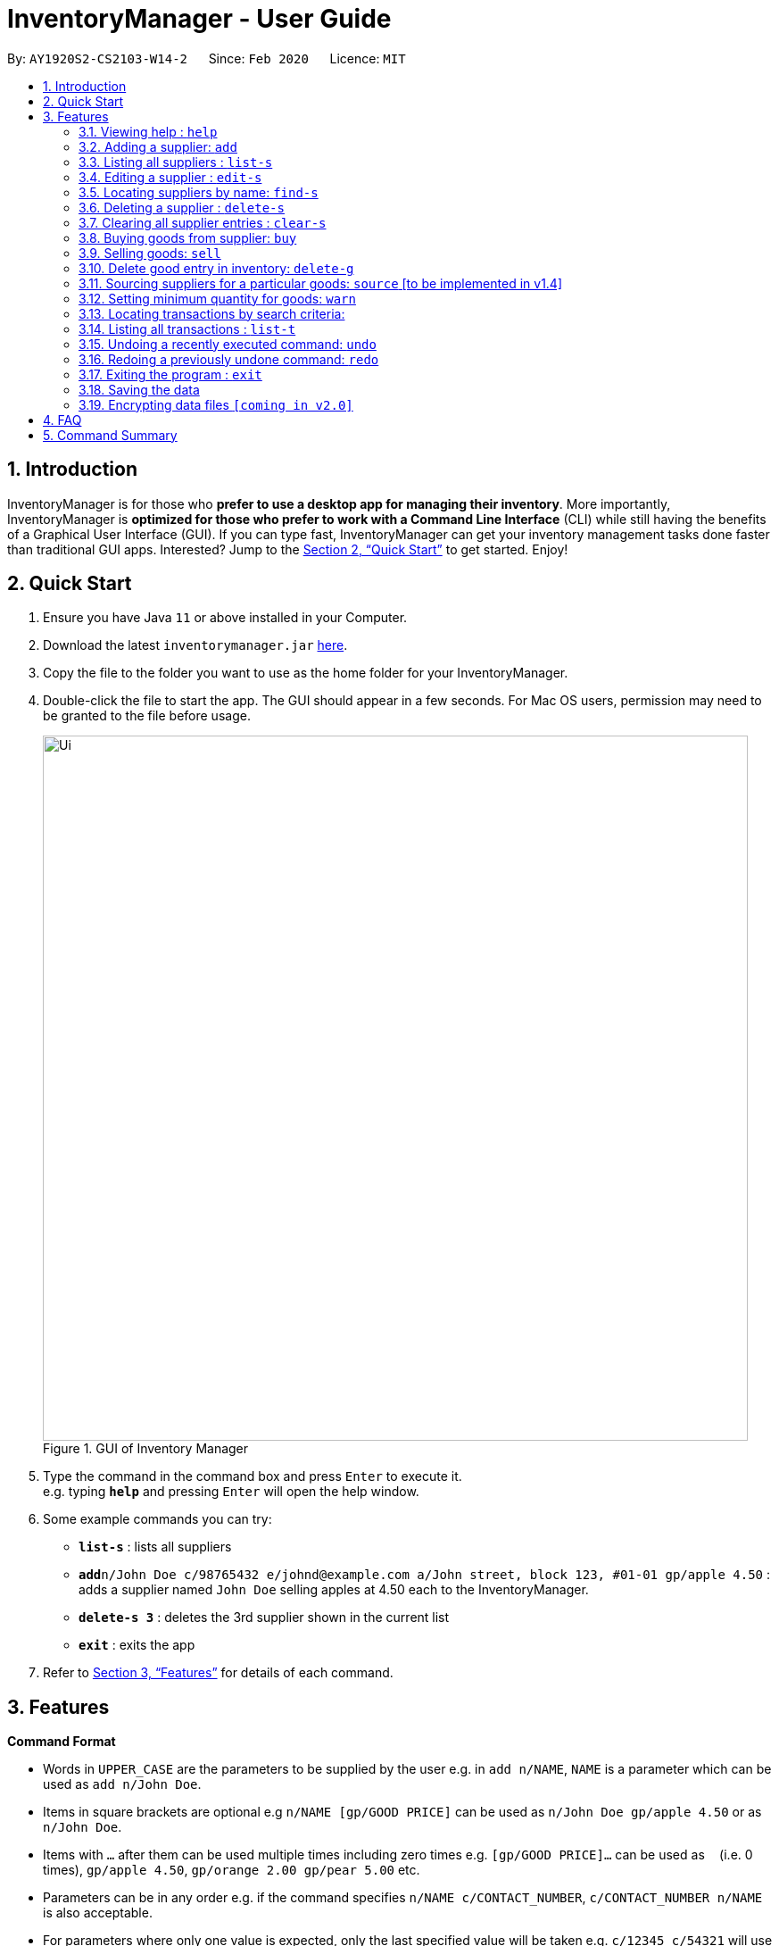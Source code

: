 = InventoryManager  - User Guide
:site-section: UserGuide
:toc:
:toc-title:
:toc-placement: preamble
:sectnums:
:imagesDir: images
:stylesDir: stylesheets
:xrefstyle: full
:experimental:
ifdef::env-github[]
:tip-caption: :bulb:
:note-caption: :information_source:
endif::[]
:repoURL: https://github.com/AY1920S2-CS2103-W14-2/main

By: `AY1920S2-CS2103-W14-2`      Since: `Feb 2020`      Licence: `MIT`

== Introduction

InventoryManager is for those who *prefer to use a desktop app for managing their inventory*. More importantly, InventoryManager is *optimized for those who prefer to work with a Command Line Interface* (CLI) while still having the benefits of a Graphical User Interface (GUI). If you can type fast, InventoryManager can get your inventory management tasks done faster than traditional GUI apps. Interested? Jump to the <<Quick Start>> to get started. Enjoy!

== Quick Start

.  Ensure you have Java `11` or above installed in your Computer.
.  Download the latest `inventorymanager.jar` link:{repoURL}/releases[here].
.  Copy the file to the folder you want to use as the home folder for your InventoryManager.
.  Double-click the file to start the app. The GUI should appear in a few seconds. For Mac OS users, permission may need to be granted to the file before usage.
+
.GUI of Inventory Manager
image::Ui.png[width="790"]
+
.  Type the command in the command box and press kbd:[Enter] to execute it. +
e.g. typing *`help`* and pressing kbd:[Enter] will open the help window.
.  Some example commands you can try:

* *`list-s`* : lists all suppliers
* **`add`**`n/John Doe c/98765432 e/johnd@example.com a/John street, block 123, #01-01 gp/apple 4.50` : adds a supplier named `John Doe` selling apples at 4.50 each to the InventoryManager.
* **`delete-s 3`** : deletes the 3rd supplier shown in the current list
* *`exit`* : exits the app

.  Refer to <<Features>> for details of each command.

[[Features]]
== Features

====
*Command Format*

* Words in `UPPER_CASE` are the parameters to be supplied by the user e.g. in `add n/NAME`, `NAME` is a parameter which can be used as `add n/John Doe`.
* Items in square brackets are optional e.g `n/NAME [gp/GOOD PRICE]` can be used as `n/John Doe gp/apple 4.50` or as `n/John Doe`.
* Items with `…`​ after them can be used multiple times including zero times e.g. `[gp/GOOD PRICE]...` can be used as `{nbsp}` (i.e. 0 times), `gp/apple 4.50`, `gp/orange 2.00 gp/pear 5.00` etc.
* Parameters can be in any order e.g. if the command specifies `n/NAME c/CONTACT_NUMBER`, `c/CONTACT_NUMBER n/NAME` is also acceptable.
* For parameters where only one value is expected, only the last specified value will be taken e.g. `c/12345 c/54321` will use only `c/54321`.
* All dates follow the format `yyyy-MM-dd`
====

=== Viewing help : `help`
To view the command usage or the command format of this application.

Format: `help`

An url link will be shown that linked to this page.

.Demo for `help` command
image::UG/help.png[width="790"]


=== Adding a supplier: `add`

Adds a supplier to the inventory manager +
Format: `add n/NAME c/CONTACT_NUMBER e/EMAIL a/ADDRESS [gp/GOOD PRICE]...`

[TIP]
A supplier can have any number of good-price pairs (including 0)

Examples:

* `add n/John Doe c/98765432 e/johnd@example.com a/John street, block 123, #01-01`
* `add n/Betsy Crowe e/betsycrowe@example.com a/Newgate Prison c/1234567 gp/drugs 500`

=== Listing all suppliers : `list-s`

Shows a list of all suppliers in the inventory manager. +
Format: `list-s`

=== Editing a supplier : `edit-s`

Edits an existing supplier in the inventory manager. +
Format: `edit-s INDEX [n/NAME] [c/CONTACT_NUMBER] [e/EMAIL] [a/ADDRESS] [gp/GOOD PRICE]...`

****
* Edits the supplier at the specified `INDEX`. The index refers to the index number shown in the displayed supplier list. The index *must be a positive integer* 1, 2, 3, ...
* At least one of the optional fields must be provided.
* Existing values will be updated to the input values.
* If the entered good-price pair is not in the existing supplier's list, the entered good price pair will be stored in the supplier's list as a new good price pair.
* When editing good-price pairs, the existing good-price pairs of the person will be removed i.e adding of good-price pairs is not cumulative.
[TIP]
You can add any number of good-price pairs to the existing suppliers at one time.
****

Examples:

* `edit-s 1 c/91234567 e/johndoe@example.com` +
Edits the contact number and email address of the 1st supplier to be `91234567` and `johndoe@example.com` respectively.
* `edit-s 2 gp/apple 5 gp/banana 10` +
The existing second supplier only has apple priced at 1 dollar. Hence, this command will edit the price of apple to 5 dollar and add the good price pair of banana into the supplier's good list.

=== Locating suppliers by name: `find-s`

Finds suppliers whose names contain any of the given keywords. +
Format: `find-s KEYWORD [MORE_KEYWORDS]`

****
* The search is case insensitive. e.g `hans` will match `Hans`
* The order of the keywords does not matter. e.g. `Hans Bo` will match `Bo Hans`
* Only the name is searched.
* Only full words will be matched e.g. `Han` will not match `Hans`
* Persons matching at least one keyword will be returned (i.e. `OR` search). e.g. `Hans Bo` will return `Hans Gruber`, `Bo Yang`
****

Examples:

* `find-s John` +
Returns `john` and `John Doe`
* `find-s Betsy Tim John` +
Returns any supplier having names `Betsy`, `Tim`, or `John`

// tag::delete[]
=== Deleting a supplier : `delete-s`

Deletes the specified supplier from the address book. +
Format: `delete-s INDEX [g/GOOD NAME]`

****
* The optional field [g/GOOD NAME] can be empty.
* If the optional field is empty, the command will delete the supplier at the specified `INDEX`.
* If the optional field is not empty, the command will delete the good listed in the supplier's  list for supplier with the specified `INDEX`.
* The index refers to the index number shown in the displayed supplier list.
* The index *must be a positive integer* 1, 2, 3, ...
****

Examples:

* `list-s` +
`delete-s 2` +
Deletes the 2nd supplier in the inventory manager.
* `find-s Betsy` +
`delete-s 1 g/banana` +
Deletes the good price pair of good 'banana' in the good list of the first supplier who appeared in the suppliers' list after filtering with the name "Betsy".

// end::delete[]
=== Clearing all supplier entries : `clear-s`

Clears all supplier entries from the address book. +
Format: `clear-s`

=== Buying goods from supplier: `buy`

Buys a batch of goods from a supplier in the contact list who stocks that product. The inventory manager cannot buy products in the following cases:

. The supplier has not been entered in the supplier list
. The supplier has not been registered to the good, as indicated by the "offers" section of each supplier

Format: `buy n/SUPPLIER_NAME g/GOOD_NAME q/QUANTITY`

Example:

* `buy n/Cold Storage g/Apple q/4` +
Buys 4 apples from Supplier named Cold Storage.

[TIP]
If the good does not exist in the inventory, a new entry for that good will be created.

[CAUTION]
Name of supplier and good name is case sensitive.

[CAUTION]
The maximum quantity of any good in the inventory is 999,999. Users are not allowed to buy quantities of goods that would cause that limit to be exceeded.

[NOTE]
As of v1.3, the buy command does not yet interact with the transaction history.

=== Selling goods: `sell`

Sells a particular goods from the inventory.

The inventory manager cannot sell products in the following cases:

. The good being sold does not exist in the inventory
. The quantity being sold is larger than the amount existing in the inventory

Format: `sell g/GOOD_NAME q/QUANTITY p/PRICE`

Example:

* `sell g/Apple q/4 p/3.5` +
Sells 4 apples at $3.50 each.

[TIP]
The selling price can be specified to the nearest cent, or 2 decimal places maximum.

[TIP]
When the quantity in inventory reaches 0, the name of the good is not deleted for future reference or restocking.
This entry can be deleted using the `delete-g` command.

[CAUTION]
Name of supplier and good name is case sensitive.

[NOTE]
As of v1.3, the sell command does not yet interact with the transaction history.
The selling price will be used to perform profit calculations in v1.4.

=== Delete good entry in inventory: `delete-g`
Deletes an entry for a good in the inventory.
The good to be deleted is at the displayed index shown in the middle inventory panel.
All of the good's quantity will be removed in the process.

Format: `delete-g INDEX`

Example:

* `delete-g 3`
The good entry at displayed index 3 will be removed, provided there is an entry at index 3.


=== Sourcing suppliers for a particular goods: `source` [to be implemented in v1.4]

Displays all the suppliers selling the specified goods, sorted in increasing price. +
Format: `source g/GOOD_NAME`

=== Setting minimum quantity for goods: `warn`

Sets the minimum quantity threshold for a certain good.

When the quantity of the good is below the threshold, the quantity of the good will be mark with red color background
and rank higher up in the inventory list.

All goods under their threshold quantity will be shown before all goods above their threshold quantity.

Format: `warn INDEX q/MIN_QUANTITY`

Example:

* `warn 5 q/100` +
This sets the minimum quantity threshold for good at index 5 with an quantity of 100.

.Demo for `warn` command
image::UG/warn.png[width="790"]

[NOTE]
When a new good is added into the inventory, its minimum quantity threshold is set at 0.

=== Locating transactions by search criteria:

Display list of transactions that fulfills the given search criteria.

3 types of search criteria:

. transaction type
. supplier's name
. good's name

Format: `find-t [TRANSACTION TYPE] [n/NAME] [g/GOOD NAME]`;

.GUI before demo
image::UG/original.png[width="790"]

Example:

* Search by transaction type: +
`find-t buy` +
display all `buy` transactions.

NOTE: Currently, there are only two types of transaction: `buy` and `sell`. Type of transaction is case sensitive.

.Demo for `find-t` command that uses only [TRANSACTION TYPE] criteria
image::UG/find-t buy.png[width="790"]

* Search by `Name` of `Supplier`: +
`find-t n/alex bernice` +
display all transactions that related to `Alex` or `Bernice`.

****
* The search is case insensitive. e.g `bernice` will match `Bernice`
* The order of the keywords does not matter. e.g. `Bernice Yu` will match `Yu Bernice`
* Only the name is searched.
* Only full words will be matched e.g. `bernice` will not match `bernices`
* Supplier matching at least one keyword will be returned (i.e. `OR` search). e.g. `Alex Bernice` will return `Alex Yeoh`, `Bernice Yu`
****

.Demo for `find-t` command that uses only [NAME] criteria
image::UG/find-t name.png[width="790"]

* Search by `Good Name` of `Good`: +
`find-t g/apple noodle` +
display all transactions that related to `Apple` or `Noodle`.

.Demo for `find-t` command that uses only [GOOD NAME] criteria
image::UG/find-t good name.png[width="790"]

`Combination of criteria` +
Criteria can be combined to give a more constraint search.

Example:

* Search by transaction type and `GoodName` of `Good: +
`find-t buy n/apple noodle` +
display all `buy` transactions that is related to `Apple` or `Noodle`.

.Demo for `find-t` command that uses [TRANSACTION TYPE] and [GOOD NAME] criteria.
image::UG/combination.png[width="790"]

NOTE: The transaction related to `Noodle` is no longer shown as compare to search only by
`Good Name`, as that transaction is a sell transaction and does not fulfill the transaction type.

=== Listing all transactions : `list-t`
Shows the list of transaction history in the inventory manager. +

Format: `list-t`

.Demo for `list-t` command
image::UG/list-t.png[width="790"]

=== Undoing a recently executed command: `undo`

Removes changes from a recently executed command. Commands that only affect display e.g. find and list, and undo commands, will be ignored and the next command in line will be undone. +
Format: `undo`

=== Redoing a previously undone command: `redo`

Redoes changes undone by the most recent undo command. +
Format: `redo`

=== Exiting the program : `exit`

Exits the program. +
Format: `exit`

=== Saving the data

Inventory manager data are saved in the hard disk automatically after any command that changes the data. +
There is no need to save manually.

// tag::dataencryption[]
=== Encrypting data files `[coming in v2.0]`

For security concerns, all data will be encrypted by default.
// end::dataencryption[]

== FAQ

*Q*: How do I transfer my data to another Computer? +
*A*: Install the app in the other computer and overwrite the empty data file it creates with the file that contains the data of your previous InventoryManager folder.

== Command Summary

* *Add supplier* `add n/NAME c/CONTACT_NUMBER e/EMAIL a/ADDRESS [gp/GOOD PRICE]...` +
e.g. `add n/James Ho c/22224444 e/jamesho@example.com a/123, Clementi Rd, 1234665 gp/pen 1.00`
* *List supplier* : `list-s`
* *Clear suppliers* : `clear-s`
* *Delete supplier* : `delete-s INDEX [g/GOOD NAME]` +
e.g. `delete-s 3 g/apple`
* *Edit supplier* : `edit-s INDEX [n/NAME] [c/CONTACT_NUMBER] [e/EMAIL] [a/ADDRESS] [gp/GOOD PRICE]...` +
e.g. `edit-s 2 n/James Lee e/jameslee@example.com` gp/apple 10
* *Find supplier* : `find-s KEYWORD [MORE_KEYWORDS]` +
e.g. `find-s James Jake`
* *List supplier for a goods*: `source`
* *Buy goods*: `buy n/SUPPLIER_NAME g/GOOD_NAME q/QUANTITY x/EXPIRY_DATE d/TRANSACTION_DATE` +
e.g. `buy n/Dave g/apple q/4`
* *Sell goods*: `sell g/GOOD_NAME q/QUANTITY d/TRANSACTION_DATE` +
e.g. `sell g/apple q/4`
* *Set minimum threshold quantity for goods*: `warn INDEX q/MIN_QUANTITY`
* *List expiring goods*: `list-e`
* *List transaction history*: `list-t`
* *Find transaction*: `find-t [TRANSACTION TYPE][NAME][GOOD NAME]`
* *Clear transaction history*: `clear-t`
* *Undo*: `undo`
* *Redo*: `redo`
* *Help* : `help`
